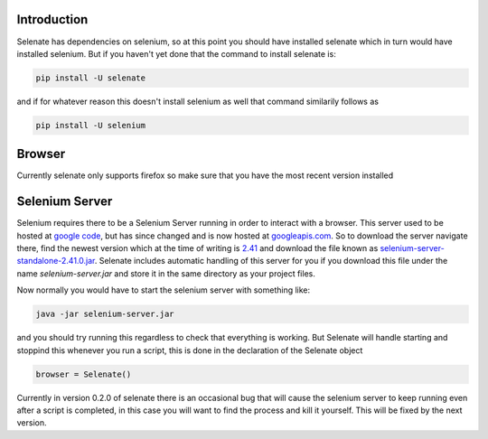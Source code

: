 .. _intro

Introduction
============
Selenate has dependencies on selenium, so at this point you should have
installed selenate which in turn would have installed selenium. But if you
haven't yet done that the command to install selenate is:

.. code-block:: bash

    pip install -U selenate

and if for whatever reason this doesn't install selenium as well that command
similarily follows as

.. code-block:: bash

    pip install -U selenium

Browser
======
Currently selenate only supports firefox so make sure that you have the most 
recent version installed

Selenium Server
===============
Selenium requires there to be a Selenium Server running in order to interact
with a browser. This server used to be hosted at `google code`_, but has since
changed and is now hosted at `googleapis.com`_. So to download the server
navigate there, find the newest version which at the time of writing is 2.41_
and download the file known as `selenium-server-standalone-2.41.0.jar`_. Selenate
includes automatic handling of this server for you if you download this file
under the name `selenium-server.jar` and store it in the same directory as your
project files.

.. _`google code`: https://code.google.com/p/selenium/downloads/list
.. _googleapis.com: http://selenium-release.storage.googleapis.com/index.html
.. _2.41: http://selenium-release.storage.googleapis.com/index.html?path=2.41/
.. _selenium-server-standalone-2.41.0.jar: http://selenium-release.storage.googleapis.com/2.41/selenium-server-standalone-2.41.0.jar

Now normally you would have to start the selenium server with something like:

.. code-block:: bash
    
    java -jar selenium-server.jar

and you should try running this regardless to check that everything is working.
But Selenate will handle starting and stoppind this whenever you run a script,
this is done in the declaration of the Selenate object

.. code-block:: python

    browser = Selenate()

Currently in version 0.2.0 of selenate there is an occasional bug that will
cause the selenium server to keep running even after a script is completed, in
this case you will want to find the process and kill it yourself. This will be
fixed by the next version.
